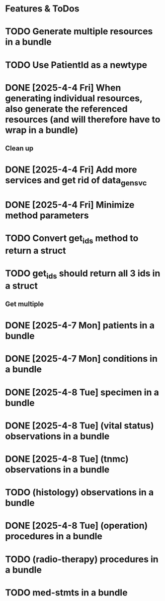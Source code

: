 * Features & ToDos

* TODO Generate multiple resources in a bundle
* TODO Use PatientId as a newtype
* DONE [2025-4-4 Fri] When generating individual resources, also generate the referenced resources (and will therefore have to wrap in a bundle)

** Clean up

* DONE [2025-4-4 Fri] Add more services and get rid of data_gen_svc
* DONE [2025-4-4 Fri] Minimize method parameters
* TODO Convert get_ids method to return a struct
* TODO get_ids should return all 3 ids in a struct

** Get multiple

* DONE [2025-4-7 Mon] patients in a bundle
* DONE [2025-4-7 Mon] conditions in a bundle
* DONE [2025-4-8 Tue] specimen in a bundle
* DONE [2025-4-8 Tue] (vital status) observations in a bundle
* DONE [2025-4-8 Tue] (tnmc) observations in a bundle
* TODO (histology) observations in a bundle
* DONE [2025-4-8 Tue] (operation) procedures in a bundle
* TODO (radio-therapy) procedures in a bundle
* TODO med-stmts in a bundle
